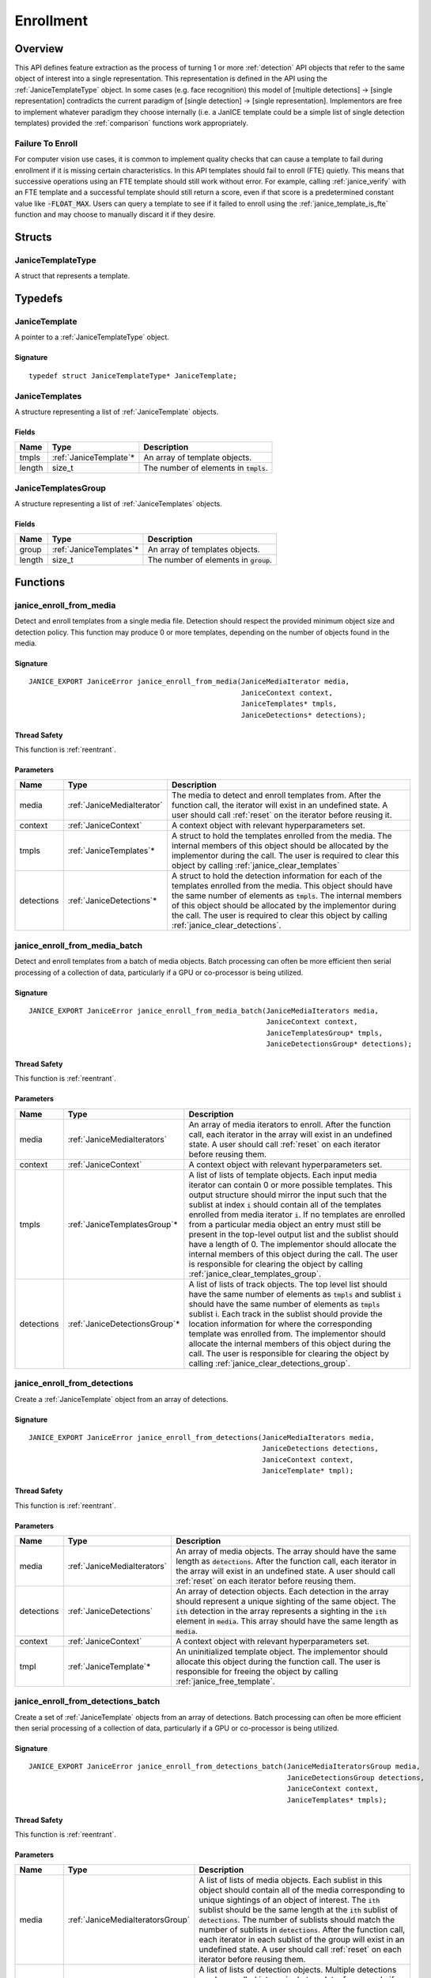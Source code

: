 .. _enrollment:

Enrollment
==========

Overview
--------

This API defines feature extraction as the process of turning 1 or more
:ref:`detection` API objects that refer to the same object of interest into a
single representation. This representation is defined in the API using
the :ref:`JaniceTemplateType` object. In some cases (e.g. face recognition)
this model of [multiple detections] -> [single representation] contradicts the
current paradigm of [single detection] -> [single representation]. Implementors
are free to implement whatever paradigm they choose internally (i.e. a JanICE
template could be a simple list of single detection templates) provided
the :ref:`comparison` functions work appropriately.

.. _fte:

Failure To Enroll
~~~~~~~~~~~~~~~~~

For computer vision use cases, it is common to implement quality checks that
can cause a template to fail during enrollment if it is missing certain
characteristics. In this API templates should fail to enroll (FTE) quietly.
This means that successive operations using an FTE template should still work
without error. For example, calling :ref:`janice_verify` with an FTE template
and a successful template should still return a score, even if that score is a
predetermined constant value like :code:`-FLOAT_MAX`. Users can query a template to
see if it failed to enroll using the :ref:`janice_template_is_fte` function and
may choose to manually discard it if they desire.

Structs
-------

.. _JaniceTemplateType:

JaniceTemplateType
~~~~~~~~~~~~~~~~~~

A struct that represents a template.

Typedefs
--------

.. _JaniceTemplate:

JaniceTemplate
~~~~~~~~~~~~~~

A pointer to a :ref:`JaniceTemplateType` object.

Signature
^^^^^^^^^

::

    typedef struct JaniceTemplateType* JaniceTemplate;

.. _JaniceTemplates:

JaniceTemplates
~~~~~~~~~~~~~~~

A structure representing a list of :ref:`JaniceTemplate` objects.

Fields
^^^^^^

+--------+-------------------------+------------------------------------------+
|  Name  |          Type           |               Description                |
+========+=========================+==========================================+
| tmpls  | :ref:`JaniceTemplate`\* | An array of template objects.            |
+--------+-------------------------+------------------------------------------+
| length | size\_t                 | The number of elements in :code:`tmpls`. |
+--------+-------------------------+------------------------------------------+

.. _JaniceTemplatesGroup:

JaniceTemplatesGroup
~~~~~~~~~~~~~~~~~~~~

A structure representing a list of :ref:`JaniceTemplates` objects.

Fields
^^^^^^

+--------+--------------------------+------------------------------------------+
|  Name  |           Type           |               Description                |
+========+==========================+==========================================+
| group  | :ref:`JaniceTemplates`\* | An array of templates objects.           |
+--------+--------------------------+------------------------------------------+
| length | size\_t                  | The number of elements in :code:`group`. |
+--------+--------------------------+------------------------------------------+


Functions
---------

.. _janice_enroll_from_media:

janice\_enroll\_from\_media
~~~~~~~~~~~~~~~~~~~~~~~~~~~

Detect and enroll templates from a single media file. Detection should respect
the provided minimum object size and detection policy. This function may
produce 0 or more templates, depending on the number of objects found in the
media.

Signature
^^^^^^^^^

::

    JANICE_EXPORT JaniceError janice_enroll_from_media(JaniceMediaIterator media,
                                                       JaniceContext context,
                                                       JaniceTemplates* tmpls,
                                                       JaniceDetections* detections);

Thread Safety
^^^^^^^^^^^^^

This function is :ref:`reentrant`.

Parameters
^^^^^^^^^^

+------------+----------------------------+------------------------------------------------------------------------------------------------------------------------------------------------------------------------------------------------------------------------------------------------------------------------------------------------------------------------------------------------------+
|    Name    |            Type            |                                                                                                                                                                     Description                                                                                                                                                                      |
+============+============================+======================================================================================================================================================================================================================================================================================================================================================+
| media      | :ref:`JaniceMediaIterator` | The media to detect and enroll templates from. After the function call, the iterator will exist in an undefined state. A user should call :ref:`reset` on the iterator before reusing it.                                                                                                                                                            |
+------------+----------------------------+------------------------------------------------------------------------------------------------------------------------------------------------------------------------------------------------------------------------------------------------------------------------------------------------------------------------------------------------------+
| context    | :ref:`JaniceContext`       | A context object with relevant hyperparameters set.                                                                                                                                                                                                                                                                                                  |
+------------+----------------------------+------------------------------------------------------------------------------------------------------------------------------------------------------------------------------------------------------------------------------------------------------------------------------------------------------------------------------------------------------+
| tmpls      | :ref:`JaniceTemplates`\*   | A struct to hold the templates enrolled from the media. The internal members of this object should be allocated by the implementor during the call. The user is required to clear this object by calling :ref:`janice_clear_templates`                                                                                                               |
+------------+----------------------------+------------------------------------------------------------------------------------------------------------------------------------------------------------------------------------------------------------------------------------------------------------------------------------------------------------------------------------------------------+
| detections | :ref:`JaniceDetections`\*  | A struct to hold the detection information for each of the templates enrolled from the media. This object should have the same number of elements as :code:`tmpls`. The internal members of this object should be allocated by the implementor during the call. The user is required to clear this object by calling :ref:`janice_clear_detections`. |
+------------+----------------------------+------------------------------------------------------------------------------------------------------------------------------------------------------------------------------------------------------------------------------------------------------------------------------------------------------------------------------------------------------+

.. _janice_enroll_from_media_batch:

janice\_enroll\_from\_media\_batch
~~~~~~~~~~~~~~~~~~~~~~~~~~~~~~~~~~

Detect and enroll templates from a batch of media objects. Batch processing can
often be more efficient then serial processing of a collection of data,
particularly if a GPU or co-processor is being utilized.

Signature
^^^^^^^^^

::

    JANICE_EXPORT JaniceError janice_enroll_from_media_batch(JaniceMediaIterators media,
                                                             JaniceContext context,
                                                             JaniceTemplatesGroup* tmpls,
                                                             JaniceDetectionsGroup* detections);

Thread Safety
^^^^^^^^^^^^^

This function is :ref:`reentrant`.

Parameters
^^^^^^^^^^

+------------+--------------------------------+-------------------------------------------------------------------------------------------------------------------------------------------------------------------------------------------------------------------------------------------------------------------------------------------------------------------------------------------------------------------------------------------------------------------------------------------------------------------------------------------------------------------------------------------------------------------------------------------------------------------------------------+
|    Name    |              Type              |                                                                                                                                                                                                                                                                                                             Description                                                                                                                                                                                                                                                                                                             |
+============+================================+=====================================================================================================================================================================================================================================================================================================================================================================================================================================================================================================================================================================================================================================+
| media      | :ref:`JaniceMediaIterators`    | An array of media iterators to enroll. After the function call, each iterator in the array will exist in an undefined state. A user should call :ref:`reset` on each iterator before reusing them.                                                                                                                                                                                                                                                                                                                                                                                                                                  |
+------------+--------------------------------+-------------------------------------------------------------------------------------------------------------------------------------------------------------------------------------------------------------------------------------------------------------------------------------------------------------------------------------------------------------------------------------------------------------------------------------------------------------------------------------------------------------------------------------------------------------------------------------------------------------------------------------+
| context    | :ref:`JaniceContext`           | A context object with relevant hyperparameters set.                                                                                                                                                                                                                                                                                                                                                                                                                                                                                                                                                                                 |
+------------+--------------------------------+-------------------------------------------------------------------------------------------------------------------------------------------------------------------------------------------------------------------------------------------------------------------------------------------------------------------------------------------------------------------------------------------------------------------------------------------------------------------------------------------------------------------------------------------------------------------------------------------------------------------------------------+
| tmpls      | :ref:`JaniceTemplatesGroup`\*  | A list of lists of template objects. Each input media iterator can contain 0 or more possible templates. This output structure should mirror the input such that the sublist at index :code:`i` should contain all of the templates enrolled from media iterator :code:`i`. If no templates are enrolled from a particular media object an entry must still be present in the top-level output list and the sublist should have a length of 0. The implementor should allocate the internal members of this object during the call. The user is responsible for clearing the object by calling :ref:`janice_clear_templates_group`. |
+------------+--------------------------------+-------------------------------------------------------------------------------------------------------------------------------------------------------------------------------------------------------------------------------------------------------------------------------------------------------------------------------------------------------------------------------------------------------------------------------------------------------------------------------------------------------------------------------------------------------------------------------------------------------------------------------------+
| detections | :ref:`JaniceDetectionsGroup`\* | A list of lists of track objects. The top level list should have the same number of elements as :code:`tmpls` and sublist :code:`i` should have the same number of elements as :code:`tmpls` sublist i. Each track in the sublist should provide the location information for where the corresponding template was enrolled from. The implementor should allocate the internal members of this object during the call. The user is responsible for clearing the object by calling :ref:`janice_clear_detections_group`.                                                                                                             |
+------------+--------------------------------+-------------------------------------------------------------------------------------------------------------------------------------------------------------------------------------------------------------------------------------------------------------------------------------------------------------------------------------------------------------------------------------------------------------------------------------------------------------------------------------------------------------------------------------------------------------------------------------------------------------------------------------+

.. _janice_enroll_from_detections:

janice\_enroll\_from\_detections
~~~~~~~~~~~~~~~~~~~~~~~~~~~~~~~~

Create a :ref:`JaniceTemplate` object from an array of detections.

Signature
^^^^^^^^^

::

    JANICE_EXPORT JaniceError janice_enroll_from_detections(JaniceMediaIterators media,
                                                            JaniceDetections detections,
                                                            JaniceContext context,
                                                            JaniceTemplate* tmpl);

Thread Safety
^^^^^^^^^^^^^

This function is :ref:`reentrant`.

Parameters
^^^^^^^^^^

+------------+-----------------------------+--------------------------------------------------------------------------------------------------------------------------------------------------------------------------------------------------------------------------------------------------------------------------------------+
|    Name    |            Type             |                                                                                                                                     Description                                                                                                                                      |
+============+=============================+======================================================================================================================================================================================================================================================================================+
| media      | :ref:`JaniceMediaIterators` | An array of media objects. The array should have the same length as :code:`detections`. After the function call, each iterator in the array will exist in an undefined state. A user should call :ref:`reset` on each iterator before reusing them.                                  |
+------------+-----------------------------+--------------------------------------------------------------------------------------------------------------------------------------------------------------------------------------------------------------------------------------------------------------------------------------+
| detections | :ref:`JaniceDetections`     | An array of detection objects. Each detection in the array should represent a unique sighting of the same object. The :code:`ith` detection in the array represents a sighting in the :code:`ith` element in :code:`media`. This array should have the same length as :code:`media`. |
+------------+-----------------------------+--------------------------------------------------------------------------------------------------------------------------------------------------------------------------------------------------------------------------------------------------------------------------------------+
| context    | :ref:`JaniceContext`        | A context object with relevant hyperparameters set.                                                                                                                                                                                                                                  |
+------------+-----------------------------+--------------------------------------------------------------------------------------------------------------------------------------------------------------------------------------------------------------------------------------------------------------------------------------+
| tmpl       | :ref:`JaniceTemplate`\*     | An uninitialized template object. The implementor should allocate this object during the function call. The user is responsible for freeing the object by calling :ref:`janice_free_template`.                                                                                       |
+------------+-----------------------------+--------------------------------------------------------------------------------------------------------------------------------------------------------------------------------------------------------------------------------------------------------------------------------------+

.. _janice_enroll_from_detections_batch:

janice\_enroll\_from\_detections\_batch
~~~~~~~~~~~~~~~~~~~~~~~~~~~~~~~~~~~~~~~

Create a set of :ref:`JaniceTemplate` objects from an array of detections. Batch 
processing can often be more efficient then serial processing of a collection of 
data, particularly if a GPU or co-processor is being utilized.

Signature
^^^^^^^^^

::

    JANICE_EXPORT JaniceError janice_enroll_from_detections_batch(JaniceMediaIteratorsGroup media,
                                                                  JaniceDetectionsGroup detections,
                                                                  JaniceContext context,
                                                                  JaniceTemplates* tmpls);

Thread Safety
^^^^^^^^^^^^^

This function is :ref:`reentrant`.

Parameters
^^^^^^^^^^

+------------+----------------------------------+------------------------------------------------------------------------------------------------------------------------------------------------------------------------------------------------------------------------------------------------------------------------------------------------------------------------------------------------------------------------------------------------------------------------------------------------------------------------------------------------------------------------------+
|    Name    |               Type               |                                                                                                                                                                                                                                                         Description                                                                                                                                                                                                                                                          |
+============+==================================+==============================================================================================================================================================================================================================================================================================================================================================================================================================================================================================================================+
| media      | :ref:`JaniceMediaIteratorsGroup` | A list of lists of media objects. Each sublist in this object should contain all of the media corresponding to unique sightings of an object of interest. The :code:`ith` sublist should  be the same length at the :code:`ith` sublist of :code:`detections`. The number of sublists should match the number of sublists in :code:`detections`. After the function call, each iterator in each sublist of the group will exist in an undefined state. A user should call :ref:`reset` on each iterator before reusing them. |
+------------+----------------------------------+------------------------------------------------------------------------------------------------------------------------------------------------------------------------------------------------------------------------------------------------------------------------------------------------------------------------------------------------------------------------------------------------------------------------------------------------------------------------------------------------------------------------------+
| detections | :ref:`JaniceDetectionsGroup`     | A list of lists of detection objects. Multiple detections can be enrolled into a single template, for example if detections correspond to multiple views of the object of interest. Each sublist in this object should contain all detections that should be enrolled into a single template. The :code:`jth` element in the :code:`ith` sublist should represent a sighting in the :code:`jth` element in the :code:`ith` sublist of :code:`media`.                                                                         |
+------------+----------------------------------+------------------------------------------------------------------------------------------------------------------------------------------------------------------------------------------------------------------------------------------------------------------------------------------------------------------------------------------------------------------------------------------------------------------------------------------------------------------------------------------------------------------------------+
| context    | :ref:`JaniceContext`             | A context object with relevant hyperparameters set.                                                                                                                                                                                                                                                                                                                                                                                                                                                                          |
+------------+----------------------------------+------------------------------------------------------------------------------------------------------------------------------------------------------------------------------------------------------------------------------------------------------------------------------------------------------------------------------------------------------------------------------------------------------------------------------------------------------------------------------------------------------------------------------+
| tmpls      | :ref:`JaniceTemplates`\*         | A structure to hold the enrolled templates. This should have the same number of elements as :code:`detections`. The implementor should allocate the internal members of this object during the call. The user is responsible for clearing the object by calling :ref:`janice_clear_templates`.                                                                                                                                                                                                                               |
+------------+----------------------------------+------------------------------------------------------------------------------------------------------------------------------------------------------------------------------------------------------------------------------------------------------------------------------------------------------------------------------------------------------------------------------------------------------------------------------------------------------------------------------------------------------------------------------+

.. _janice_template_is_fte:

janice\_template\_is\_fte
~~~~~~~~~~~~~~~~~~~~~~~~~

Query to see if a template has failed to enroll. See :ref:`fte` for additional information.

Signature
^^^^^^^^^

::

    JANICE_EXPORT JaniceError janice_template_is_fte(JaniceTemplate tmpl,
                                                     int* fte);

Thread Safety
^^^^^^^^^^^^^

This function is :ref:`reentrant`.

Parameters
^^^^^^^^^^

+------+-----------------------+-------------------------------------------------------------------------+
| Name |         Type          |                               Description                               |
+======+=======================+=========================================================================+
| tmpl | :ref:`JaniceTemplate` | The template object to query.                                           |
+------+-----------------------+-------------------------------------------------------------------------+
| fte  | int\*                 | FTE flag. If the template has not failed to enroll this should equal 0. |
+------+-----------------------+-------------------------------------------------------------------------+

.. _janice_template_get_attribute:

janice\_template\_get\_attribute
~~~~~~~~~~~~~~~~~~~~~~~~~~~~~~~~

Get a metadata value from a template using a key string. The valid set
of keys is determined by the implementation and must be included in
their delivered documentation. The possible return values for a valid
key are also implementation specific. Invalid keys should return an
error.

Signature
^^^^^^^^^

::

    JANICE_EXPORT JaniceError janice_template_get_attribute(JaniceTemplate tmpl,
                                                            const char* key,
                                                            JaniceAttribute* value);

Thread Safety
^^^^^^^^^^^^^

This function is :ref:`reentrant`.

Parameters
^^^^^^^^^^

+-------+--------------------------+--------------------------------------------------------------------------------------------------------------------------------------------------------------------------------------------------------------------------+
| Name  |           Type           |                                                                                                       Description                                                                                                        |
+=======+==========================+==========================================================================================================================================================================================================================+
| tmpl  | :ref:`JaniceTemplate`    | A template object to query the attribute from.                                                                                                                                                                           |
+-------+--------------------------+--------------------------------------------------------------------------------------------------------------------------------------------------------------------------------------------------------------------------+
| key   | const char\*             | A key to look up a specific attribute. Valid keys must be defined and documented by the implementor.                                                                                                                     |
+-------+--------------------------+--------------------------------------------------------------------------------------------------------------------------------------------------------------------------------------------------------------------------+
| value | :ref:`JaniceAttribute`\* | An uninitialized char\* to hold the value of the attribute. This object should be allocated by the implementor during the function call. The user is responsible for the object by calling :ref:`janice_free_attribute`. |
+-------+--------------------------+--------------------------------------------------------------------------------------------------------------------------------------------------------------------------------------------------------------------------+

.. _janice_serialize_template:

janice\_serialize\_template
~~~~~~~~~~~~~~~~~~~~~~~~~~~

Serialize a :ref:`JaniceTemplate` object to a flat buffer.

Signature
^^^^^^^^^

::

    JANICE_EXPORT JaniceError janice_serialize_template(JaniceTemplate tmpl,
                                                        JaniceBuffer* data,
                                                        size_t* len);

Thread Safety
^^^^^^^^^^^^^

This function is :ref:`reentrant`.

Parameters
^^^^^^^^^^

+------+-----------------------+---------------------------------------------------------------------------------------------------------------------------------------------------------------------------------------------------------------+
| Name |         Type          |                                                                                                  Description                                                                                                  |
+======+=======================+===============================================================================================================================================================================================================+
| tmpl | :ref:`JaniceTemplate` | A template object to serialize                                                                                                                                                                                |
+------+-----------------------+---------------------------------------------------------------------------------------------------------------------------------------------------------------------------------------------------------------+
| data | :ref:`JaniceBuffer`\* | An uninitialized buffer to hold the flattened data. The implementor should allocate this object during the function call. The user is responsible for freeing the object by calling :ref:`janice_free_buffer` |
+------+-----------------------+---------------------------------------------------------------------------------------------------------------------------------------------------------------------------------------------------------------+
| len  | size\_t\*             | The length of the flat buffer.                                                                                                                                                                                |
+------+-----------------------+---------------------------------------------------------------------------------------------------------------------------------------------------------------------------------------------------------------+

Example
^^^^^^^

::

    JaniceTemplate tmpl; // Where tmpl is a valid template created
                         // previously.

    JaniceBuffer buffer = NULL;
    size_t buffer_len;
    janice_serialize_template(tmpl, &buffer, &buffer_len);

.. _janice_deserialize_template:

janice\_deserialize\_template
~~~~~~~~~~~~~~~~~~~~~~~~~~~~~

Deserialize a :ref:`JaniceTemplate` object from a flat buffer.

Signature
^^^^^^^^^

::

    JANICE_EXPORT JaniceError janice_deserialize_template(const JaniceBuffer data,
                                                          size_t len,
                                                          JaniceTemplate* tmpl);

Thread Safety
^^^^^^^^^^^^^

This function is :ref:`reentrant`.

Parameters
^^^^^^^^^^

+------+---------------------------+------------------------------------------------------------------------------------------------------------------------------------------------------------------------------------------------+
| Name |           Type            |                                                                                          Description                                                                                           |
+======+===========================+================================================================================================================================================================================================+
| data | const :ref:`JaniceBuffer` | A buffer containing data from a flattened template object.                                                                                                                                     |
+------+---------------------------+------------------------------------------------------------------------------------------------------------------------------------------------------------------------------------------------+
| len  | size\_t                   | The length of the flat buffer.                                                                                                                                                                 |
+------+---------------------------+------------------------------------------------------------------------------------------------------------------------------------------------------------------------------------------------+
| tmpl | :ref:`JaniceTemplate`\*   | An uninitialized template object. The implementor should allocate this object during the function call. The user is responsible for freeing the object by calling :ref:`janice_free_template`. |
+------+---------------------------+------------------------------------------------------------------------------------------------------------------------------------------------------------------------------------------------+

Example
^^^^^^^

::

    const size_t buffer_len = K; // Where K is the known length of the buffer
    JaniceBuffer buffer[buffer_len];

    FILE* file = fopen("serialized.template", "r");
    fread(buffer, 1, buffer_len, file);

    JaniceTemplate tmpl = NULL; // best practice to initialize to NULL
    janice_deserialize_template(buffer, buffer_len, tmpl);

    fclose(file);

.. _janice_read_template:

janice\_read\_template
~~~~~~~~~~~~~~~~~~~~~~

Read a template from a file on disk. This method is functionally
equivalent to the following-

::

    const size_t buffer_len = K; // Where K is the known length of the buffer
    JaniceBuffer buffer[buffer_len];

    FILE* file = fopen("serialized.template", "r");
    fread(buffer, 1, buffer_len, file);

    JaniceTemplate tmpl = nullptr;
    janice_deserialize_template(buffer, buffer_len, tmpl);

    fclose(file);

It is provided for memory efficiency and ease of use when reading from
disk.

Signature
^^^^^^^^^

::

    JANICE_EXPORT JaniceError janice_read_template(const char* filename,
                                                   JaniceTemplate* tmpl);

Thread Safety
^^^^^^^^^^^^^

This function is :ref:`reentrant`.

Parameters
^^^^^^^^^^

+----------+-------------------------+------------------------------------------------------------------------------------------------------------------------------------------------------------------------------------------------+
|   Name   |          Type           |                                                                                          Description                                                                                           |
+==========+=========================+================================================================================================================================================================================================+
| filename | const char\*            | The path to a file on disk                                                                                                                                                                     |
+----------+-------------------------+------------------------------------------------------------------------------------------------------------------------------------------------------------------------------------------------+
| tmpl     | :ref:`JaniceTemplate`\* | An uninitialized template object. The implementor should allocate this object during the function call. The user is responsible for freeing the object by calling :ref:`janice_free_template`. |
+----------+-------------------------+------------------------------------------------------------------------------------------------------------------------------------------------------------------------------------------------+

Example
^^^^^^^

::

    JaniceTemplate tmpl = NULL;
    if (janice_read_template("example.template", &tmpl) != JANICE_SUCCESS)
        // ERROR!

.. _janice_write_template:

janice\_write\_template
~~~~~~~~~~~~~~~~~~~~~~~

Write a template to a file on disk. This method is functionally
equivalent to the following-

::

    JaniceTemplate tmpl; // Where tmpl is a valid template created
                         // previously.

    JaniceBuffer buffer = NULL;
    size_t buffer_len;
    janice_serialize_template(tmpl, &buffer, &buffer_len);

    FILE* file = fopen("serialized.template", "w+");
    fwrite(buffer, 1, buffer_len, file);

    fclose(file);

It is provided for memory efficiency and ease of use when writing to
disk.

Signature
^^^^^^^^^

::

    JANICE_EXPORT JaniceError janice_write_template(JaniceTemplate tmpl,
                                                    const char* filename);

ThreadSafety
^^^^^^^^^^^^

This function is :ref:`reentrant`.

Parameters
^^^^^^^^^^

+----------+-----------------------+---------------------------------------+
|   Name   |         Type          |              Description              |
+==========+=======================+=======================================+
| tmpl     | :ref:`JaniceTemplate` | The template object to write to disk. |
+----------+-----------------------+---------------------------------------+
| filename | const char\*          | The path to a file on disk.           |
+----------+-----------------------+---------------------------------------+

Example
^^^^^^^

::

    JaniceTemplate tmpl; // Where tmpl is a valid template created
                         // previously
    if (janice_write_template(tmpl, "example.template") != JANICE_SUCCESS)
        // ERROR!

.. _janice_free_template:

janice\_free\_template
~~~~~~~~~~~~~~~~~~~~~~

Free any memory associated with a :ref:`JaniceTemplate` object.

Signature
^^^^^^^^^

::

    JANICE_EXPORT JaniceError janice_free_template(JaniceTemplate* tmpl);

Thread Safety
^^^^^^^^^^^^^

This function is :ref:`reentrant`.

Parameters
^^^^^^^^^^

+------+-----------------------+----------------------------+
| Name |         Type          |        Description         |
+======+=======================+============================+
| tmpl | :ref:`JaniceTemplate` | A template object to free. |
+------+-----------------------+----------------------------+

Example
^^^^^^^

::

    JaniceTemplate tmpl; // Where tmpl is a valid template object created previously
    if (janice_free_template(&tmpl) != JANICE_SUCCESS)
        // ERROR!

.. _janice_clear_templates:

janice\_clear\_templates
~~~~~~~~~~~~~~~~~~~~~~~~

Free any memory associated with a of :ref:`JaniceTemplates` object.

Signature
^^^^^^^^^

::

    JANICE_EXPORT JaniceError janice_clear_templates(JaniceTemplates* templates);

Thread Safety
^^^^^^^^^^^^^

This function is :ref:`reentrant`.

Parameters
^^^^^^^^^^

+-------+--------------------------+-------------------------------+
| Name  |           Type           |          Description          |
+=======+==========================+===============================+
| tmpls | :ref:`JaniceTemplates`\* | A templates objects to clear. |
+-------+--------------------------+-------------------------------+

.. _janice_clear_templates_group:

janice\_clear\_templates\_group
~~~~~~~~~~~~~~~~~~~~~~~~~~~~~~~

Free any memory associated with a :ref:`JaniceTemplatesGroup` object.

Signature
^^^^^^^^^

::

    JANICE_EXPORT JaniceError janice_clear_templates_group(JaniceTemplatesGroup* group);

Parameters
^^^^^^^^^^

+-------+-------------------------------+-----------------------------+
| Name  |             Type              |         Description         |
+=======+===============================+=============================+
| group | :ref:`JaniceTemplatesGroup`\* | A templates group to clear. |
+-------+-------------------------------+-----------------------------+
